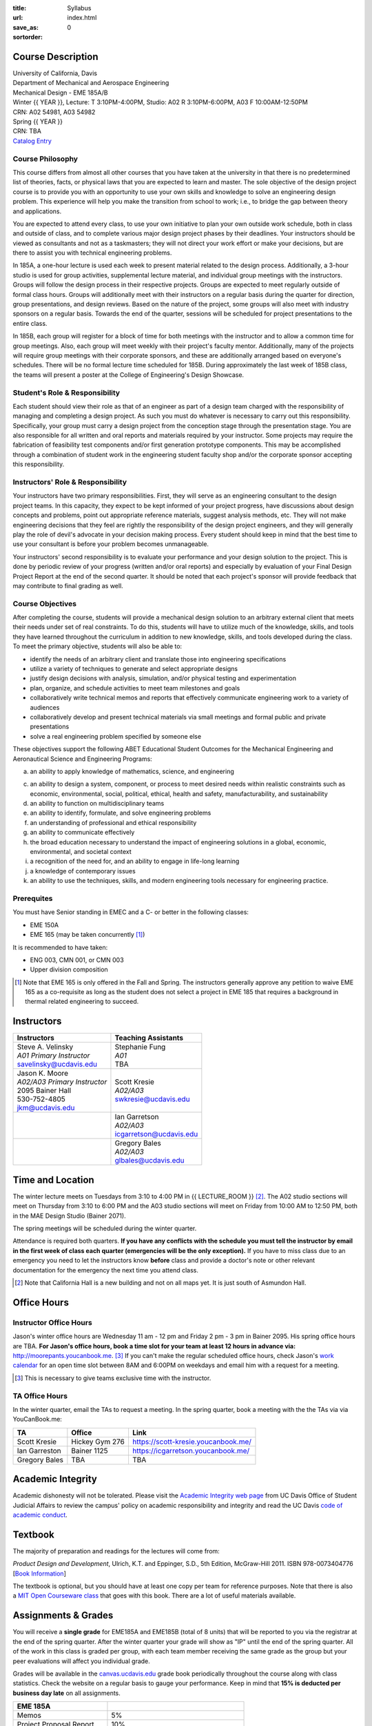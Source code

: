 :title: Syllabus
:url:
:save_as: index.html
:sortorder: 0

Course Description
==================

| University of California, Davis
| Department of Mechanical and Aerospace Engineering
| Mechanical Design - EME 185A/B
| Winter {{ YEAR }}, Lecture: T 3:10PM-4:00PM, Studio: A02 R 3:10PM-6:00PM, A03 F 10:00AM-12:50PM
| CRN: A02 54981, A03 54982
| Spring {{ YEAR }}
| CRN: TBA
| `Catalog Entry`_

.. _Catalog Entry: https://ucdavis.pubs.curricunet.com/Catalog/eme-courses-sc

Course Philosophy
-----------------

This course differs from almost all other courses that you have taken at the
university in that there is no predetermined list of theories, facts, or
physical laws that you are expected to learn and master. The sole objective of
the design project course is to provide you with an opportunity to use your own
skills and knowledge to solve an engineering design problem. This experience
will help you make the transition from school to work; i.e., to bridge the gap
between theory and applications.

You are expected to attend every class, to use your own initiative to plan your
own outside work schedule, both in class and outside of class, and to complete
various major design project phases by their deadlines. Your instructors should
be viewed as consultants and not as a taskmasters; they will not direct your
work effort or make your decisions, but are there to assist you with technical
engineering problems.

In 185A, a one-hour lecture is used each week to present material related to
the design process. Additionally, a 3-hour studio is used for group
activities, supplemental lecture material, and individual group meetings with
the instructors. Groups will follow the design process in their respective
projects. Groups are expected to meet regularly outside of formal class hours.
Groups will additionally meet with their instructors on a regular basis during
the quarter for direction, group presentations, and design reviews. Based on
the nature of the project, some groups will also meet with industry sponsors on
a regular basis. Towards the end of the quarter, sessions will be scheduled for
project presentations to the entire class.

In 185B, each group will register for a block of time for both meetings with
the instructor and to allow a common time for group meetings. Also, each group
will meet weekly with their project's faculty mentor. Additionally, many of the
projects will require group meetings with their corporate sponsors, and these
are additionally arranged based on everyone's schedules. There will be no
formal lecture time scheduled for 185B. During approximately the last week of
185B class, the teams will present a poster at the College of Engineering's
Design Showcase.

Student's Role & Responsibility
-------------------------------

Each student should view their role as that of an engineer as part of a design
team charged with the responsibility of managing and completing a design
project. As such you must do whatever is necessary to carry out this
responsibility. Specifically, your group must carry a design project from the
conception stage through the presentation stage. You are also responsible for
all written and oral reports and materials required by your instructor. Some
projects may require the fabrication of feasibility test components and/or
first generation prototype components. This may be accomplished through a
combination of student work in the engineering student faculty shop and/or the
corporate sponsor accepting this responsibility.

Instructors' Role & Responsibility
----------------------------------

Your instructors have two primary responsibilities. First, they will serve as
an engineering consultant to the design project teams. In this capacity, they
expect to be kept informed of your project progress, have discussions about
design concepts and problems, point out appropriate reference materials,
suggest analysis methods, etc. They will not make engineering decisions that
they feel are rightly the responsibility of the design project engineers, and
they will generally play the role of devil's advocate in your decision making
process. Every student should keep in mind that the best time to use your
consultant is before your problem becomes unmanageable.

Your instructors' second responsibility is to evaluate your performance and
your design solution to the project. This is done by periodic review of your
progress (written and/or oral reports) and especially by evaluation of your
Final Design Project Report at the end of the second quarter. It should be
noted that each project's sponsor will provide feedback that may contribute to
final grading as well.

Course Objectives
-----------------

After completing the course, students will provide a mechanical design solution
to an arbitrary external client that meets their needs under set of real
constraints. To do this, students will have to utilize much of the knowledge,
skills, and tools they have learned throughout the curriculum in addition to
new knowledge, skills, and tools developed during the class. To meet the
primary objective, students will also be able to:

- identify the needs of an arbitrary client and translate those into
  engineering specifications
- utilize a variety of techniques to generate and select appropriate designs
- justify design decisions with analysis, simulation, and/or physical testing
  and experimentation
- plan, organize, and schedule activities to meet team milestones and goals
- collaboratively write technical memos and reports that effectively
  communicate engineering work to a variety of audiences
- collaboratively develop and present technical materials via small meetings
  and formal public and private presentations
- solve a real engineering problem specified by someone else

These objectives support the following ABET Educational Student Outcomes for
the Mechanical Engineering and Aeronautical Science and Engineering Programs:

a. an ability to apply knowledge of mathematics, science, and engineering

c. an ability to design a system, component, or process to meet desired needs
   within realistic constraints such as economic, environmental, social,
   political, ethical, health and safety, manufacturability, and sustainability
d. an ability to function on multidisciplinary teams
e. an ability to identify, formulate, and solve engineering problems
f. an understanding of professional and ethical responsibility
g. an ability to communicate effectively
h. the broad education necessary to understand the impact of engineering
   solutions in a global, economic, environmental, and societal context
i. a recognition of the need for, and an ability to engage in life-long
   learning
j. a knowledge of contemporary issues
k. an ability to use the techniques, skills, and modern engineering tools
   necessary for engineering practice.

Prerequites
-----------

You must have Senior standing in EMEC and a C- or better in the following
classes:

- EME 150A
- EME 165 (may be taken concurrently [1]_)

It is recommended to have taken:

- ENG 003, CMN 001, or CMN 003
- Upper division composition

.. [1] Note that EME 165 is only offered in the Fall and Spring. The
   instructors generally approve any petition to waive EME 165 as a
   co-requisite as long as the student does not select a project in EME 185
   that requires a background in thermal related engineering to succeed.

Instructors
===========

+--------------------------------+-----------------------------+
| Instructors                    | Teaching Assistants         |
+================================+=============================+
| | Steve A. Velinsky            | | Stephanie Fung            |
| | *A01 Primary Instructor*     | | *A01*                     |
| | savelinsky@ucdavis.edu       | | TBA                       |
+--------------------------------+-----------------------------+
| | Jason K. Moore               | | Scott Kresie              |
| | *A02/A03 Primary Instructor* | | *A02/A03*                 |
| | 2095 Bainer Hall             | | swkresie@ucdavis.edu      |
| | 530-752-4805                 |                             |
| | jkm@ucdavis.edu              |                             |
+--------------------------------+-----------------------------+
|                                | | Ian Garretson             |
|                                | | *A02/A03*                 |
|                                | | icgarretson@ucdavis.edu   |
+--------------------------------+-----------------------------+
|                                | | Gregory Bales             |
|                                | | *A02/A03*                 |
|                                | | glbales@ucdavis.edu       |
+--------------------------------+-----------------------------+

Time and Location
=================

The winter lecture meets on Tuesdays from 3:10 to 4:00 PM in {{ LECTURE_ROOM }}
[#]_. The A02 studio sections will meet on Thursday from 3:10 to 6:00 PM and
the A03 studio sections will meet on Friday from 10:00 AM to 12:50 PM, both in
the MAE Design Studio (Bainer 2071).

The spring meetings will be scheduled during the winter quarter.

Attendance is required both quarters. **If you have any conflicts with the
schedule you must tell the instructor by email in the first week of class each
quarter (emergencies will be the only exception).** If you have to miss class
due to an emergency you need to let the instructors know **before** class and
provide a doctor's note or other relevant documentation for the emergency the
next time you attend class.

.. [#] Note that California Hall is a new building and not on all maps yet. It
   is just south of Asmundon Hall.

Office Hours
============

Instructor Office Hours
-----------------------

Jason's winter office hours are Wednesday 11 am - 12 pm and Friday 2 pm - 3 pm
in Bainer 2095. His spring office hours are TBA. **For Jason's office hours,
book a time slot for your team at least 12 hours in advance via:**
http://moorepants.youcanbook.me. [#]_ If you can't make the regular scheduled
office hours, check Jason's `work calendar`_ for an open time slot between 8AM
and 6:00PM on weekdays and email him with a request for a meeting.

.. _work calendar: http://www.moorepants.info/work-calendar.html

.. [#] This is necessary to give teams exclusive time with the instructor.

TA Office Hours
---------------

In the winter quarter, email the TAs to request a meeting. In the spring
quarter, book a meeting with the the TAs via via YouCanBook.me:

=================== =================== ==============================
TA                  Office              Link
=================== =================== ==============================
Scott Kresie        Hickey Gym 276      https://scott-kresie.youcanbook.me/
Ian Garreston       Bainer 1125         https://icgarretson.youcanbook.me/
Gregory Bales       TBA                 TBA
=================== =================== ==============================

Academic Integrity
==================

Academic dishonesty will not be tolerated. Please visit the `Academic Integrity
web page`_ from UC Davis Office of Student Judicial Affairs to review the
campus' policy on academic responsibility and integrity and read the UC Davis
`code of academic conduct`_.

.. _Academic Integrity web page: http://sja.ucdavis.edu/academic-integrity.html
.. _code of academic conduct: http://sja.ucdavis.edu/cac.html

Textbook
========

The majority of preparation and readings for the lectures will come from:

*Product Design and Development*, Ulrich, K.T. and Eppinger, S.D., 5th Edition,
McGraw-Hill 2011. ISBN 978-0073404776 [`Book Information`_]

The textbook is optional, but you should have at least one copy per team for
reference purposes. Note that there is also a `MIT Open Courseware class`_ that
goes with this book. There are a lot of useful materials available.

.. _Book Information: http://www.ulrich-eppinger.net/
.. _MIT Open Courseware class: http://ocw.mit.edu/courses/sloan-school-of-management/15-783j-product-design-and-development-spring-2006/

Assignments & Grades
====================

You will receive a **single grade** for EME185A and EME185B (total of 8 units)
that will be reported to you via the registrar at the end of the spring
quarter. After the winter quarter your grade will show as "IP" until the end of
the spring quarter. All of the work in this class is graded per group, with
each team member receiving the same grade as the group but your peer
evaluations will affect you individual grade.

Grades will be available in the canvas.ucdavis.edu_ grade book periodically
throughout the course along with class statistics. Check the website on a
regular basis to gauge your performance. Keep in mind that **15% is deducted
per business day late** on all assignments.

.. _canvas.ucdavis.edu: http://canvas.ucdavis.edu

=========================  ===
EME 185A
=========================  ===
Memos                      5%
Project Proposal Report    10%
Preliminary Design Report  15%
Midterm Progress Report    10%
Final Design Report        20%
Preliminary Design Review  10%
Final Design Review        15%
Presentation               5%
Poster Presentation        5%
In class                   5%
Project Success            Will modify the team grade up or down
Peer Evaluations           Will modify individual grade up or down
=========================  ===

Memos_
   You will turn a team generated memo approximately once every two weeks in
   the first quarter.
Project Proposal Report_
   This report will present your proposal in terms of sponsor needs,
   engineering specs, and possible solutions.
Preliminary Design Report_
   This report will document your preliminary design.
Midterm Progress Report_
   This report will document your design and engineering progress mid spring
   quarter.
Final Design Report_
   This report will document your final design and/or prototype.
Preliminary Design Review_
   This presentation will be followed by a critique and discussion of your
   preliminary design choices.
Final Design Review_
   This presentation will be followed by a critique and discussion of your
   final design.
Presentation_
   This marketing style presentation will be directed towards your classmates.
Poster Presentation_
   This poster presentation will be given at the Engineering Design Showcase to
   sponsors, educators, and fellow students.
In class
   There will be a variety of in class activities, such as quizzes, that will
   count towards your grade and you will be expected to attend the sessions and
   meetings.
Project Success
   The instructor reserves the right to adjust the team's grade based on
   whether the project was successful at meeting the clients needs and whether
   the group completes their goals.
Peer Evaluation
   You will evaluate your teammates' work on the project multiple times in the
   course and this evaluation may modify your grade up or down relative to the
   group score.

.. _Memos: {filename}/pages/memos.rst
.. _Report: {filename}/pages/reports.rst
.. _Review: {filename}/pages/presentations.rst
.. _Presentation: {filename}/pages/presentations.rst

Canvas
======

We will make use of Canvas for the course. Log in to canvas.ucdavis.edu_ with
your Kerberos ID and passphrase then select **EME 185A A02 WQ 2019**.

We will be using several features in Canvas:

Announcements
   This will be my primary communication avenue to you. These announcements
   will be forwarded automatically to your UCD email address. You are expected
   to read these either through your email program or on the Canvas website.
Assignments
   The electronic assignments will be distributed and collected here.
Discussion
   This discussion board is the first place to ask questions about the class.
Grades
   Your grades and basic stats on your relative performance will be available
   as the course goes along.
Files
   Copyrighted and private files, documents, and other resources will be
   available here for download. The rest will be available for download on this
   website.
Quizzes
   There will be quizzes associated with the weekly readings.

Communication
=============

This class requires a lot of communication: among your team, with your
sponsors, with your mentors, and with the instructors. This can quickly get
unmanageable, especially for the instructors' email inboxes. So here are some
simple rules to follow with respect to communication:

Canvas Discussions
   This is the first place to ask questions. Use this forum to ask questions
   that are general for the class. Try to restructure your less general
   questions into general ones so you can ask here. This minimizes the number
   of times a question has to be answered and allows both students and
   instructors to collectively answer questions.
Email
   Use email for individualized communication, i.e. for questions about project
   specifics or other personal needs. Email your TA first before you email the
   primary instructor. Do not copy any of the instructors into your email
   conversations among your team or with your sponsors. We are your technical
   consultants, only email us when you have a specific question that you need
   help answering. Lastly, all emails to the instructors must prepend
   "[EME185]" to their subject line.
Class
   You will get to meet with the instructors during the studio time. You must
   prepare an `AIO`_ for the meeting. You will get a chance to meet with your
   instructors every week.
Office Hours
   The primary instructor will hold office hours in which you can schedule 30
   minute blocks for your team to meet.
Appointments
   You may schedule an appointment with any of the instructors if all of the
   above doesn't work for some reason. Use this as a last resort.

.. _AIO: {filename}/pages/meetings.rst
